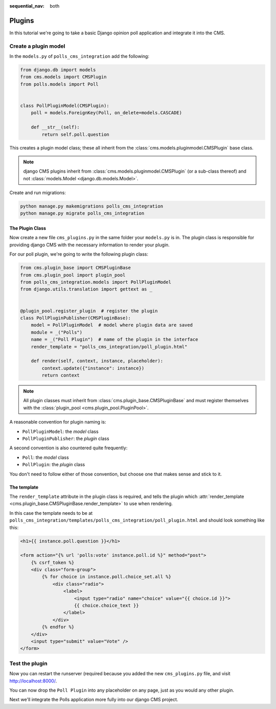 :sequential_nav: both

.. _plugins_tutorial:

Plugins
=======

In this tutorial we're going to take a basic Django opinion poll application and
integrate it into the CMS.

Create a plugin model
---------------------

In the ``models.py`` of ``polls_cms_integration`` add the following:

.. code-block:: python

    from django.db import models
    from cms.models import CMSPlugin
    from polls.models import Poll


    class PollPluginModel(CMSPlugin):
        poll = models.ForeignKey(Poll, on_delete=models.CASCADE)

        def __str__(self):
            return self.poll.question

This creates a plugin model class; these all inherit from the
:class:`cms.models.pluginmodel.CMSPlugin` base class.

.. note::

    django CMS plugins inherit from :class:`cms.models.pluginmodel.CMSPlugin` (or a
    sub-class thereof) and not :class:`models.Model <django.db.models.Model>`.

Create and run migrations:

.. code-block:: bash

    python manage.py makemigrations polls_cms_integration
    python manage.py migrate polls_cms_integration

The Plugin Class
~~~~~~~~~~~~~~~~

Now create a new file ``cms_plugins.py`` in the same folder your ``models.py`` is in.
The plugin class is responsible for providing django CMS with the necessary information
to render your plugin.

For our poll plugin, we're going to write the following plugin class:

.. code-block:: python

    from cms.plugin_base import CMSPluginBase
    from cms.plugin_pool import plugin_pool
    from polls_cms_integration.models import PollPluginModel
    from django.utils.translation import gettext as _


    @plugin_pool.register_plugin  # register the plugin
    class PollPluginPublisher(CMSPluginBase):
        model = PollPluginModel  # model where plugin data are saved
        module = _("Polls")
        name = _("Poll Plugin")  # name of the plugin in the interface
        render_template = "polls_cms_integration/poll_plugin.html"

        def render(self, context, instance, placeholder):
            context.update({"instance": instance})
            return context

.. note::

    All plugin classes must inherit from :class:`cms.plugin_base.CMSPluginBase` and must
    register themselves with the :class:`plugin_pool <cms.plugin_pool.PluginPool>`.

A reasonable convention for plugin naming is:

- ``PollPluginModel``: the *model* class
- ``PollPluginPublisher``: the *plugin* class

A second convention is also countered quite frequently:

- ``Poll``: the *model* class
- ``PollPlugin``: the *plugin* class

You don't need to follow either of those convention, but choose one that makes sense and
stick to it.

The template
~~~~~~~~~~~~

The ``render_template`` attribute in the plugin class is required, and tells the plugin
which :attr:`render_template <cms.plugin_base.CMSPluginBase.render_template>` to use
when rendering.

In this case the template needs to be at
``polls_cms_integration/templates/polls_cms_integration/poll_plugin.html`` and should
look something like this:

.. code-block:: html+django

    <h1>{{ instance.poll.question }}</h1>

    <form action="{% url 'polls:vote' instance.poll.id %}" method="post">
        {% csrf_token %}
        <div class="form-group">
            {% for choice in instance.poll.choice_set.all %}
                <div class="radio">
                    <label>
                        <input type="radio" name="choice" value="{{ choice.id }}">
                        {{ choice.choice_text }}
                    </label>
                </div>
            {% endfor %}
        </div>
        <input type="submit" value="Vote" />
    </form>

Test the plugin
---------------

Now you can restart the runserver (required because you added the new ``cms_plugins.py``
file, and visit http://localhost:8000/.

You can now drop the ``Poll Plugin`` into any placeholder on any page, just as you would
any other plugin.

.. image:: /introduction/images/poll-plugin-in-menu.png
    :alt: the 'Poll plugin' in the plugin selector
    :width: 400
    :align: center

Next we'll integrate the Polls application more fully into our django CMS project.
